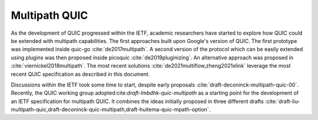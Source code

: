 Multipath QUIC
**************

As the development of QUIC progressed within the IETF, academic researchers have started to explore how QUIC could be extended with multipath capabilities. The first approaches built upon Google's version of QUIC. The first prototype was implemented inside quic-go :cite:`de2017multipath`. A second version of the protocol which can be easily extended using plugins was then proposed inside picoquic :cite:`de2019pluginizing`. An alternative approach was proposed in :cite:`viernickel2018multipath`. The most recent solutions :cite:`de2021multiflow,zheng2021xlink` leverage the most recent QUIC specification as described in this document.

Discussions within the IETF took some time to start, despite early proposals :cite:`draft-deconinck-multipath-quic-00`. Recently, the QUIC working group adopted:cite:`draft-lmbdhk-quic-multipath` as a starting point for the development of an IETF specification for multipath QUIC. It combines the ideas initially proposed in three different drafts :cite:`draft-liu-multipath-quic,draft-deconinck-quic-multipath,draft-huitema-quic-mpath-option`.

